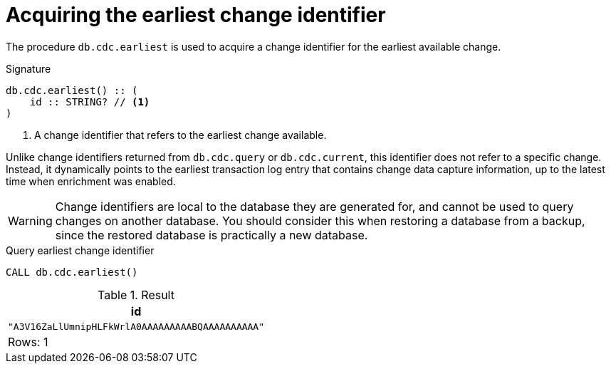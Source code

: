 [[earliest]]
= Acquiring the earliest change identifier

The procedure `db.cdc.earliest` is used to acquire a change identifier for the earliest available change.

.Signature
[source]
----
db.cdc.earliest() :: (
    id :: STRING? // <1>
)
----

<1> A change identifier that refers to the earliest change available.

Unlike change identifiers returned from `db.cdc.query` or `db.cdc.current`, this identifier does not refer to a specific change.
Instead, it dynamically points to the earliest transaction log entry that contains change data capture information, up to the latest time when enrichment was enabled.

[WARNING]
====
Change identifiers are local to the database they are generated for, and cannot be used to query changes on another database.
You should consider this when restoring a database from a backup, since the restored database is practically a new database.
====

====
.Query earliest change identifier
[source, cypher]
----
CALL db.cdc.earliest()
----

.Result
[role="queryresult",options="header,footer",cols="1*<m"]
|===
| +id+
| +"A3V16ZaLlUmnipHLFkWrlA0AAAAAAAAABQAAAAAAAAAA"+

1+d|Rows: 1
|===

====